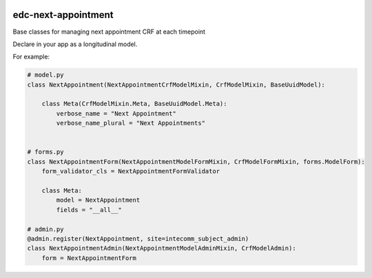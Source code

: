 |pypi| |actions| |codecov| |downloads|

edc-next-appointment
--------------------

Base classes for managing next appointment CRF at each timepoint

Declare in your app as a longitudinal model.

For example:

.. code-block:: python

    # model.py
    class NextAppointment(NextAppointmentCrfModelMixin, CrfModelMixin, BaseUuidModel):

        class Meta(CrfModelMixin.Meta, BaseUuidModel.Meta):
            verbose_name = "Next Appointment"
            verbose_name_plural = "Next Appointments"


    # forms.py
    class NextAppointmentForm(NextAppointmentModelFormMixin, CrfModelFormMixin, forms.ModelForm):
        form_validator_cls = NextAppointmentFormValidator

        class Meta:
            model = NextAppointment
            fields = "__all__"

    # admin.py
    @admin.register(NextAppointment, site=intecomm_subject_admin)
    class NextAppointmentAdmin(NextAppointmentModelAdminMixin, CrfModelAdmin):
        form = NextAppointmentForm



.. |pypi| image:: https://img.shields.io/pypi/v/edc-next-appointment.svg
    :target: https://pypi.python.org/pypi/edc-next-appointment

.. |actions| image:: https://github.com/clinicedc/edc-next-appointment/workflows/build/badge.svg?branch=develop
  :target: https://github.com/clinicedc/edc-next-appointment/actions?query=workflow:build

.. |codecov| image:: https://codecov.io/gh/clinicedc/edc-next-appointment/branch/develop/graph/badge.svg
  :target: https://codecov.io/gh/clinicedc/edc-next-appointment

.. |downloads| image:: https://pepy.tech/badge/edc-next-appointment
   :target: https://pepy.tech/project/edc-next-appointment
